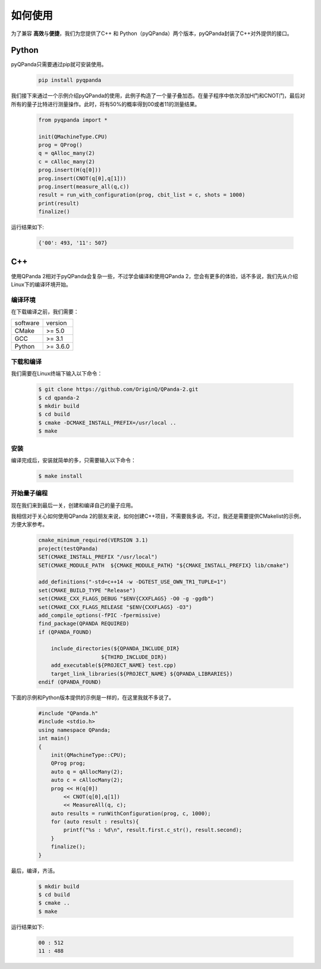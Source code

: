 如何使用
===========
为了兼容 \ **高效**\与\ **便捷**\，我们为您提供了C++ 和 Python（pyQPanda）两个版本，pyQPanda封装了C++对外提供的接口。

Python 
---------

pyQPanda只需要通过pip就可安装使用。

    .. code-block:: c

        pip install pyqpanda

我们接下来通过一个示例介绍pyQPanda的使用，此例子构造了一个量子叠加态。在量子程序中依次添加H门和CNOT门，最后对所有的量子比特进行测量操作。此时，将有50%的概率得到00或者11的测量结果。
    
    .. code-block:: c
    
        from pyqpanda import *

        init(QMachineType.CPU)
        prog = QProg()
        q = qAlloc_many(2)
        c = cAlloc_many(2)
        prog.insert(H(q[0]))
        prog.insert(CNOT(q[0],q[1]))
        prog.insert(measure_all(q,c))
        result = run_with_configuration(prog, cbit_list = c, shots = 1000)
        print(result)
        finalize()

运行结果如下:

    .. code-block:: c

        {'00': 493, '11': 507}

C++
---------

使用QPanda 2相对于pyQPanda会复杂一些，不过学会编译和使用QPanda 2，您会有更多的体验，话不多说，我们先从介绍Linux下的编译环境开始。

编译环境
>>>>>>>>>>

在下载编译之前，我们需要：

.. list-table::

    * - software
      - version
    * - CMake
      - >= 5.0
    * - GCC
      - >= 3.1 
    * - Python
      - >= 3.6.0  


下载和编译
>>>>>>>>>>>>

我们需要在Linux终端下输入以下命令：

    .. code-block:: c

        $ git clone https://github.com/OriginQ/QPanda-2.git
        $ cd qpanda-2
        $ mkdir build
        $ cd build
        $ cmake -DCMAKE_INSTALL_PREFIX=/usr/local .. 
        $ make
    
安装
>>>>>>>>

编译完成后，安装就简单的多，只需要输入以下命令：

    .. code-block:: c

        $ make install

开始量子编程
>>>>>>>>>>>>>>

现在我们来到最后一关，创建和编译自己的量子应用。

我相信对于关心如何使用QPanda 2的朋友来说，如何创建C++项目，不需要我多说。不过，我还是需要提供CMakelist的示例，方便大家参考。

    .. code-block:: c

        cmake_minimum_required(VERSION 3.1)
        project(testQPanda)
        SET(CMAKE_INSTALL_PREFIX "/usr/local")
        SET(CMAKE_MODULE_PATH  ${CMAKE_MODULE_PATH} "${CMAKE_INSTALL_PREFIX} lib/cmake")

        add_definitions("-std=c++14 -w -DGTEST_USE_OWN_TR1_TUPLE=1")
        set(CMAKE_BUILD_TYPE "Release")
        set(CMAKE_CXX_FLAGS_DEBUG "$ENV{CXXFLAGS} -O0 -g -ggdb")
        set(CMAKE_CXX_FLAGS_RELEASE "$ENV{CXXFLAGS} -O3")
        add_compile_options(-fPIC -fpermissive)
        find_package(QPANDA REQUIRED)
        if (QPANDA_FOUND)

            include_directories(${QPANDA_INCLUDE_DIR}
                            ${THIRD_INCLUDE_DIR})
            add_executable(${PROJECT_NAME} test.cpp)
            target_link_libraries(${PROJECT_NAME} ${QPANDA_LIBRARIES})
        endif (QPANDA_FOUND)


下面的示例和Python版本提供的示例是一样的，在这里我就不多说了。

    .. code-block:: c

        #include "QPanda.h"
        #include <stdio.h>
        using namespace QPanda;
        int main()
        {
            init(QMachineType::CPU);
            QProg prog;
            auto q = qAllocMany(2);
            auto c = cAllocMany(2);
            prog << H(q[0])
                << CNOT(q[0],q[1])
                << MeasureAll(q, c);
            auto results = runWithConfiguration(prog, c, 1000);
            for (auto result : results){
                printf("%s : %d\n", result.first.c_str(), result.second);
            }
            finalize();
        }

最后，编译，齐活。

    .. code-block:: c

        $ mkdir build
        $ cd build
        $ cmake .. 
        $ make

运行结果如下:

    .. code-block:: c

        00 : 512
        11 : 488 

